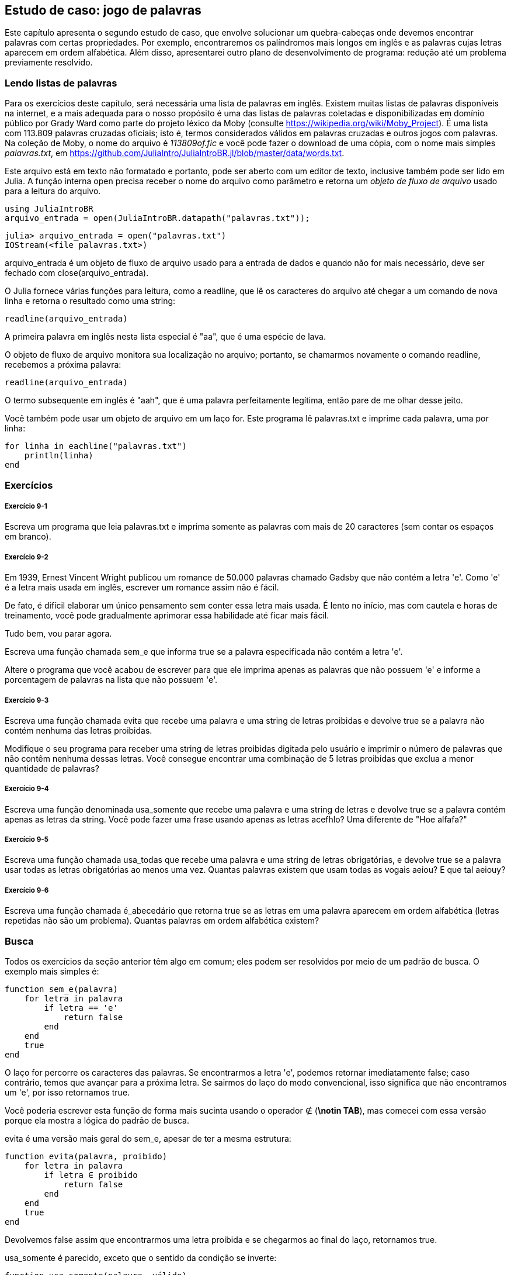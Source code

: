 [[chap09]]
== Estudo de caso: jogo de palavras

Este capítulo apresenta o segundo estudo de caso, que envolve solucionar um quebra-cabeças onde devemos encontrar palavras com certas propriedades. Por exemplo, encontraremos os palíndromos mais longos em inglês e as palavras cujas letras aparecem em ordem alfabética. Além disso, apresentarei outro plano de desenvolvimento de programa: redução até um problema previamente resolvido.

[[reading_word_lists]]
=== Lendo listas de palavras

Para os exercícios deste capítulo, será necessária uma lista de palavras em inglês. Existem muitas listas de palavras disponíveis na internet, e a mais adequada para o nosso propósito é uma das listas de palavras coletadas e disponibilizadas em domínio público por Grady Ward como parte do projeto léxico da Moby (consulte https://wikipedia.org/wiki/Moby_Project). É uma lista com 113.809 palavras cruzadas oficiais; isto é, termos considerados válidos em palavras cruzadas e outros jogos com palavras. Na coleção de Moby, o nome do arquivo é _113809of.fic_ e você pode fazer o download de uma cópia, com o nome mais simples _palavras.txt_, em https://github.com/JuliaIntro/JuliaIntroBR.jl/blob/master/data/words.txt.
(((Moby léxico)))

Este arquivo está em texto não formatado e portanto, pode ser aberto com um editor de texto, inclusive também pode ser lido em Julia. A função interna +open+ precisa receber o nome do arquivo como parâmetro e retorna um _objeto de fluxo de arquivo_ usado para a leitura do arquivo.
(((open)))((("função", "Base", "open", see="open")))

[source,@julia-eval chap09]
----
using JuliaIntroBR
arquivo_entrada = open(JuliaIntroBR.datapath("palavras.txt"));
----

[source,jlcon]
----
julia> arquivo_entrada = open("palavras.txt")
IOStream(<file palavras.txt>)
----

+arquivo_entrada+ é um objeto de fluxo de arquivo usado para a entrada de dados e quando não for mais necessário, deve ser fechado com +close(arquivo_entrada)+.

O Julia fornece várias funções para leitura, como a +readline+, que lê os caracteres do arquivo até chegar a um comando de +nova linha+ e retorna o resultado como uma string:
(((objeto de fluxo de arquivo)))(((entrada de dados)))(((readline)))((("função", "Base", "readline", see="readline")))(((close)))

[source,@julia-repl chap09]
----
readline(arquivo_entrada)
----

A primeira palavra em inglês nesta lista especial é "aa", que é uma espécie de lava.

O objeto de fluxo de arquivo monitora sua localização no arquivo; portanto, se chamarmos novamente o comando readline, recebemos a próxima palavra:

[source,@julia-repl chap09]
----
readline(arquivo_entrada)
----

O termo subsequente em inglês é "aah", que é uma palavra perfeitamente legítima, então pare de me olhar desse jeito.

Você também pode usar um objeto de arquivo em um laço +for+. Este programa lê +palavras.txt+ e imprime cada palavra, uma por linha:
(((declaração for)))(((eachline)))((("função", "Base", "eachline", see="eachline")))

[source,julia]
----
for linha in eachline("palavras.txt")
    println(linha)
end
----


=== Exercícios

[[ex09-1]]
===== Exercício 9-1

Escreva um programa que leia +palavras.txt+ e imprima somente as palavras com mais de 20 caracteres (sem contar os espaços em branco).

[[ex09-2]]
===== Exercício 9-2

Em 1939, Ernest Vincent Wright publicou um romance de 50.000 palavras chamado Gadsby que não contém a letra +'e'+. Como +'e'+ é a letra mais usada em inglês, escrever um romance assim não é fácil.
(((Wright, Ernest Vincent)))

De fato, é difícil elaborar um único pensamento sem conter essa letra mais usada. É lento no início, mas com cautela e horas de treinamento, você pode gradualmente aprimorar essa habilidade até ficar mais fácil.

Tudo bem, vou parar agora.

Escreva uma função chamada +sem_e+ que informa +true+ se a palavra especificada não contém a letra +'e'+.
(((sem_e)))((("função", "definido pelo programador", "sem_e", see="sem_e")))

Altere o programa que você acabou de escrever para que ele imprima apenas as palavras que não possuem +'e'+ e informe a porcentagem de palavras na lista que não possuem +'e'+.

[[ex09-3]]
===== Exercício 9-3

Escreva uma função chamada +evita+ que recebe uma palavra e uma string de letras proibidas e devolve +true+ se a palavra não contém nenhuma das letras proibidas.
(((evita)))((("função", "definido pelo programador", "evita", see="evita")))

Modifique o seu programa para receber uma string de letras proibidas digitada pelo usuário e imprimir o número de palavras que não contêm nenhuma dessas letras. Você consegue encontrar uma combinação de 5 letras proibidas que exclua a menor quantidade de palavras?

[[ex09-4]]
===== Exercício 9-4

Escreva uma função denominada +usa_somente+ que recebe uma palavra e uma string de letras e devolve +true+ se a palavra contém apenas as letras da string. Você pode fazer uma frase usando apenas as letras +acefhlo+? Uma diferente de "Hoe alfafa?"
(((usa_somente)))((("função", "definido pelo programador", "usa_somente", see="usa_somente")))

[[ex09-5]]
===== Exercício 9-5

Escreva uma função chamada +usa_todas+ que recebe uma palavra e uma string de letras obrigatórias, e devolve +true+ se a palavra usar todas as letras obrigatórias ao menos uma vez. Quantas palavras existem que usam todas as vogais +aeiou+? E que tal +aeiouy+?
(((usa_todas)))((("função", "definido pelo programador", "usa_todas", see="usa_todas")))

[[ex09-6]]
===== Exercício 9-6

Escreva uma função chamada +é_abecedário+ que retorna +true+ se as letras em uma palavra aparecem em ordem alfabética (letras repetidas não são um problema). Quantas palavras em ordem alfabética existem?
(((é_abecedário)))((("função", "definido pelo programador", "é_abecedário", see="é_abecedário")))

[[search]]
=== Busca

Todos os exercícios da seção anterior têm algo em comum; eles podem ser resolvidos por meio de um padrão de busca. O exemplo mais simples é:
(((busca)))(((sem_e)))

[source,@julia-setup chap09]
----
function sem_e(palavra)
    for letra in palavra
        if letra == 'e'
            return false
        end
    end
    true
end
----

O laço +for+ percorre os caracteres das palavras. Se encontrarmos a letra +'e'+, podemos retornar imediatamente +false+; caso contrário, temos que avançar para a próxima letra. Se sairmos do laço do modo convencional, isso significa que não encontramos um +'e'+, por isso retornamos +true+.

Você poderia escrever esta função de forma mais sucinta usando o operador +∉+ (*+\notin TAB+*), mas comecei com essa versão porque ela mostra a lógica do padrão de busca.
(((∉)))((("operador", "Base", "∉", see="∉")))

+evita+ é uma versão mais geral do +sem_e+, apesar de ter a mesma estrutura:
(((evita)))

[source,@julia-setup chap09]
----
function evita(palavra, proibido)
    for letra in palavra
        if letra ∈ proibido
            return false
        end
    end
    true
end
----

Devolvemos +false+ assim que encontrarmos uma letra proibida e se chegarmos ao final do laço, retornamos +true+.

+usa_somente+ é parecido, exceto que o sentido da condição se inverte:
(((usa_somente)))

[source,@julia-setup chap09]
----
function usa_somente(palavra, válido)
    for letra in palavra
        if letra ∉ válido
            return false
        end
    end
    true
end
----

Ao invés de uma lista de letras proibidas, temos uma série de letras válidas. Se encontrarmos uma letra em +palavra+ que não seja +válida+, então podemos retornar +false+.

+usa_todas+ é similar, exceto que invertemos a posição da palavra e a sequência de letras:
(((usa_todas)))

[source,@julia-setup chap09]
----
function usa_todas(palavra, obrigatória)
    for letra in obrigatória
        if letra ∉ palavra
            return false
        end
    end
    true
end
----

Em vez de percorrer as letras nas palavras, o laço percorre as letras obrigatórias. Se alguma das letras obrigatórias não aparecer na palavra, então retornamos +false+.

Se você estivesse realmente pensando como um cientista da computação, você teria identificado que +usa_todas+ era um caso de um problema previamente solucionado e teria escrito:

[source,@julia-setup chap09]
----
function usa_todas(palavra, obrigatórias)
    usa_somente(obrigatória, palavra)
end
----

Este é um exemplo de um plano de desenvolvimento para um programa chamado _redução para um problema previamente resolvido_, no qual você reconhece o problema em que está trabalhando como uma instância de um problema resolvido e aplica uma solução existente.
(((plano de desenvolvimento para um programa)))(((redução para um problema previamente resolvido)))


=== Laço com Índices

Escrevi as funções da seção anterior com laços +for+ porque só precisava dos caracteres nas strings, sem precisar operar com os índices.

Em +é_abecedário+, temos que comparar letras adjacentes, o que é um pouco trabalhoso com um laço +for+:
(((é_abecedário)))(((declaração for)))

[source,@julia-setup chap09]
----
function é_abecedário(palavra)
    i = firstindex(palavra)
    anterior = palavra[i]
    j = nextind(palavra, i)
    for c in palavra[j:end]
        if c < anterior
            return false
        end
        anterior = c
    end
    true
end
----

Uma alternativa é usar a recursão:
(((recursão)))

[source,@julia-setup chap09]
----
function é_abecedário(palavra)
    if length(palavra) <= 1
        return true
    end
    i = firstindex(palavra)
    j = nextind(palavra, i)
    if palavra[i] > palavra[j]
        return false
    end
    é_abecedário(palavra[j:end])
end
----

Uma outra opção é usar um laço +while+:
(((declaração while)))

[source,@julia-setup chap09]
----
function é_abecedário(palavra)
    i = firstindex(palavra)
    j = nextind(palavra, 1)
    while j <= sizeof(palavra)
        if palavra[j] < palavra[i]
            return false
        end
        i = j
        j = nextind(palavra, i)
    end
    true
end
----

O laço começa em +i=1+ e +j=nextind(palavra, 1)+ e termina quando +j> sizeof(palavra)+. A cada iteração no laço, ele compara o ++i++-ésimo caractere (que você pode pensar como sendo o caractere atual) com o ++j++-ésimo caractere (que você pode pensar como o próximo).

Se a posição do próximo caractere é alfabeticamente antecedente à posição do caractere atual, descobrimos uma quebra na tendência alfabética e retornamos +false+.

Ao chegarmos ao final do laço sem uma falha, então a palavra passa no teste. Para se convencer de que o laço termina corretamente, considere a palavra +"acenos"+ como um exemplo.

Aqui está uma versão de +é_palíndromo+ que usa dois índices; um está no início e sobe, e o outro está no final e desce.
(((é_palíndromo)))

[source,@julia-setup chap09]
----
function é_palíndromo(palavra)
    i = firstindex(palavra)
    j = lastindex(palavra)
    while i<j
        if palavra[i] != palavra[j]
            return false
        end
        i = nextind(palavra, i)
        j = prevind(palavra, j)
    end
    true
end
----

Ou podemos fazer a redução para um problema resolvido anteriormente e escrever:

[source,@julia-setup chap08]
----
function é_palíndromo(palavra)
    é_inversa(palavra, palavra)
end
----

usando +é_inversa+ de <<deb08>>.
(((é_inversa)))


=== Depuração

Testar programas é difícil. As funções neste capítulo são relativamente fáceis de testar já que você pode verificar os resultados manualmente. Mesmo assim, é difícil ou impossível escolher um conjunto de palavras para testar todos os erros possíveis.
(((depuração)))

Selecionando +sem_e+ como exemplo, há dois casos óbvios a serem avaliados: palavras com +'e'+ devem retornar +false+ e palavras sem +'e'+ devem retornar +true+. Não vai ser difícil encontrar um exemplo de cada.

Dentro de cada caso, existem subcasos menos óbvios. Entre as palavras que possuem um "e", você deve testar as palavras com "e" no início, no final e em algum lugar no meio. Devem-se testar palavras longas, curtas e muito curtas, como a string vazia. A string vazia é um exemplo de um _caso especial_, que é um dos casos não óbvios onde geralmente os erros se ocultam.
(((caso especial)))

Além dos casos de teste gerados, você também pode testar seu programa com uma lista de palavras como +palavras.txt+. Ao avaliar a saída, podem-se detectar erros, mas tenha cuidado: você pode encontrar um tipo de erro (palavras que não devem ser incluídas, mas são) e não o outro tipo (palavras que devem ser incluídas, mas não são).

Em geral, o teste pode te ajudar a encontrar bugs, embora não seja fácil gerar um bom conjunto de casos de teste e, mesmo que você consiga, não é possível ter certeza de que seu programa está correto. De acordo com um lendário cientista da computação:
(((Dijkstra, Edsger W.)))

[quote,  Edsger W. Dijkstra]
____
Testar programas pode ser usado para mostrar a presença de bugs, mas nunca para mostrar a ausência deles!
____

=== Glossário

objeto de fluxo de arquivo::
Um valor que representa um arquivo aberto.
(((objeto de fluxo de arquivo)))

redução a um problema previamente resolvido::
Uma maneira de resolver um problema, tratando-o como um caso de um problema resolvido anteriormente.
(((redução a um problema previamente resolvido)))

caso especial::
Um caso de teste que é atípico ou que não é óbvio (e com menor chance de ser abordado corretamente).
(((caso especial)))


=== Exercícios

[[ex09-7]]
===== Exercício 9-7

Esta pergunta é baseada em um quebra-cabeças que foi transmitido no programa de rádio chamado _Car Talk_ (https://www.cartalk.com/puzzler/browse):
(((Car Talk)))

[quote]
____
Diga-me uma palavra com três letras duplas consecutivas. Darei a você algumas palavras que quase se qualificam, mas não são. Por exemplo, a palavra committee (comitê em inglês), c-o-m-m-i-t-t-e-e. Seria ótimo, exceto pelo 'i' que está infiltrado na palavra. Ou Mississippi: M-i-s-s-i-s-s-i-p-p-i. Se você pudesse tirar aqueles i's, funcionaria. Mas há uma palavra que possui três pares consecutivos de letras e, pelo que sei, essa pode ser a única palavra. Claro que há provavelmente mais 500, mas só consigo pensar em uma. Qual é a palavra?
____

Escreva um programa para encontrar essa palavra em inglês.

[[ex09-8]]
===== Exercício 9-8

Aqui está outro desafio de _Car Talk_ (https://www.cartalk.com/puzzler/browse):

[quote]
____
Eu estava dirigindo na estrada outro dia e notei meu odômetro. Conforme a maioria dos odômetros, seis dígitos são mostrados, em milhas inteiras. Por exemplo, se meu carro tivesse percorrido 300.000 milhas, então eu veria 3-0-0-0-0-0.

Agora, o que vi naquele dia foi muito interessante. Percebi que os últimos quatro dígitos eram palíndromos; ou seja, eles são lidos tanto para a frente como para trás. Por exemplo, 5-4-4-5 é um palíndromo, então meu odômetro poderia ter lido 3-1-5-4-4-5.

Uma milha depois, os últimos 5 números se tornaram um palíndromo. Por exemplo, poderia ter lido 3-6-5-4-5-6. Uma milha depois disso, os 4 dos 6 números do meio formaram um palíndromo. E você está pronto para isso? Uma milha depois, todos os 6 se tornaram um palíndromo!

A pergunta é, qual o número que estava no odômetro quando olhei pela primeira vez?
____

Escreva um programa em Julia que teste todos os números de seis dígitos e mostre qualquer número que atenda esses requisitos.

[[ex09-9]]
===== Exercício 9-9

Eis um outro desafio _Car Talk_ que você pode resolver com uma busca (https://www.cartalk.com/puzzler/browse):

[quote]
____
Recentemente, visitei minha mãe e percebemos que os dois dígitos que compõem minha idade quando trocados resultavam em sua idade. Por exemplo, se ela tem 73 anos, tenho 37 anos. Imaginávamos com que frequência isso acontecia ao longo dos anos, mas acabamos mudamos de assunto e nunca chegamos a uma resposta.

Quando cheguei em casa, descobri que os dígitos de nossas idades foram trocados seis vezes até agora. Também descobri que, se tivermos sorte, isso acontecerá novamente em alguns anos, e se tivermos muita sorte, isso acontecerá mais uma vez depois disso. Ou seja, isso teria acontecido oito vezes. Então a pergunta é: qual a minha idade agora?
____

Escreva um programa em Julia que procure as soluções deste desafio.

[TIP]
====
A função +lpad+ pode ser útil para você.
(((lpad)))((("função", "Base", "lpad", see="lpad")))
====
